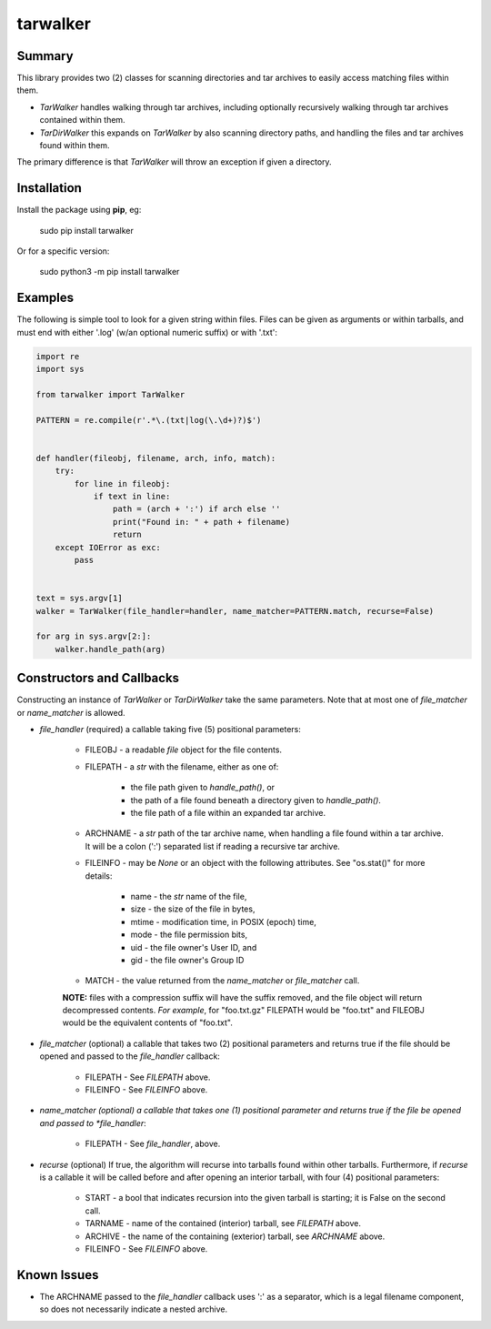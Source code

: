 tarwalker
=========

Summary
-------
 
This library provides two (2) classes for scanning directories and tar
archives to easily access matching files within them.

- *TarWalker* handles walking through tar archives, including
  optionally recursively walking through tar archives contained within
  them.

- *TarDirWalker* this expands on *TarWalker* by also scanning directory
  paths, and handling the files and tar archives found within them.

The primary difference is that *TarWalker* will throw an exception if
given a directory.


Installation
------------
Install the package using **pip**, eg:

     sudo pip install tarwalker

Or for a specific version:

     sudo python3 -m pip install tarwalker

Examples
--------

The following is simple tool to look for a given string within files.
Files can be given as arguments or within tarballs, and must end with
either '.log' (w/an optional numeric suffix) or with '.txt':

.. code:: python

    import re
    import sys

    from tarwalker import TarWalker

    PATTERN = re.compile(r'.*\.(txt|log(\.\d+)?)$')


    def handler(fileobj, filename, arch, info, match):
        try:
            for line in fileobj:
                if text in line:
                    path = (arch + ':') if arch else ''
                    print("Found in: " + path + filename)
                    return
        except IOError as exc:
            pass


    text = sys.argv[1]
    walker = TarWalker(file_handler=handler, name_matcher=PATTERN.match, recurse=False)

    for arg in sys.argv[2:]:
        walker.handle_path(arg)
  


Constructors and Callbacks
--------------------------

Constructing an instance of *TarWalker* or *TarDirWalker* take the
same parameters.  Note that at most one of *file_matcher* or
*name_matcher* is allowed.

* *file_handler* (required) a callable taking five (5) positional parameters:

   * FILEOBJ - a readable *file* object for the file contents.
   * FILEPATH - a *str* with the filename, either as one of:

      * the file path given to *handle_path()*, or
      * the path of a file found beneath a directory given to *handle_path()*.
      * the file path of a file within an expanded tar archive.

   * ARCHNAME - a *str* path of the tar archive name, when handling a
     file found within a tar archive.  It will be a colon (':')
     separated list if reading a recursive tar archive.

   * FILEINFO - may be *None* or an object with the following
     attributes.  See "os.stat()" for more details:

      * name - the *str* name of the file,
      * size - the size of the file in bytes,
      * mtime - modification time, in POSIX (epoch) time,
      * mode - the file permission bits,
      * uid - the file owner's User ID, and
      * gid - the file owner's Group ID

   * MATCH - the value returned from the *name_matcher* or *file_matcher* call.

   **NOTE:** files with a compression suffix will have the suffix
   removed, and the file object will return decompressed contents.
   *For example*, for "foo.txt.gz" FILEPATH would be "foo.txt" and FILEOBJ
   would be the equivalent contents of "foo.txt".

* *file_matcher* (optional) a callable that takes two (2) positional
  parameters and returns true if the file should be opened and
  passed to the *file_handler* callback:

   * FILEPATH - See *FILEPATH* above.
   * FILEINFO - See *FILEINFO* above.

* *name_matcher (optional) a callable that takes one (1) positional
  parameter  and returns true if the file be opened and passed to
  *file_handler*:

   * FILEPATH - See *file_handler*, above.

* *recurse* (optional) If true, the algorithm will recurse into
  tarballs found within other tarballs. Furthermore, if *recurse* is a
  callable it will be called before and after opening an interior
  tarball, with four (4) positional parameters:

    * START - a bool that indicates recursion into the given tarball
      is starting; it is False on the second call.
    * TARNAME - name of the contained (interior) tarball, see *FILEPATH* above.
    * ARCHIVE - the name of the containing (exterior) tarball, see *ARCHNAME* above.
    * FILEINFO - See *FILEINFO* above.


Known Issues
------------

- The ARCHNAME passed to the *file_handler* callback uses ':' as a
  separator, which is a legal filename component, so does not
  necessarily indicate a nested archive.
